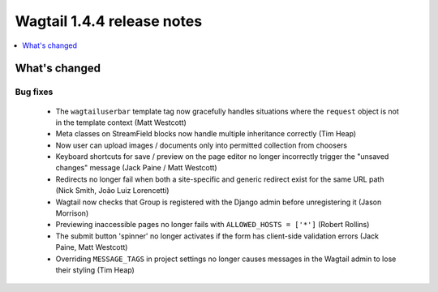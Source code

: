 ===========================
Wagtail 1.4.4 release notes
===========================

.. contents::
    :local:
    :depth: 1


What's changed
==============

Bug fixes
~~~~~~~~~

 * The ``wagtailuserbar`` template tag now gracefully handles situations where the ``request`` object is not in the template context (Matt Westcott)
 * Meta classes on StreamField blocks now handle multiple inheritance correctly (Tim Heap)
 * Now user can upload images / documents only into permitted collection from choosers
 * Keyboard shortcuts for save / preview on the page editor no longer incorrectly trigger the "unsaved changes" message (Jack Paine / Matt Westcott)
 * Redirects no longer fail when both a site-specific and generic redirect exist for the same URL path (Nick Smith, João Luiz Lorencetti)
 * Wagtail now checks that Group is registered with the Django admin before unregistering it (Jason Morrison)
 * Previewing inaccessible pages no longer fails with ``ALLOWED_HOSTS = ['*']`` (Robert Rollins)
 * The submit button 'spinner' no longer activates if the form has client-side validation errors (Jack Paine, Matt Westcott)
 * Overriding ``MESSAGE_TAGS`` in project settings no longer causes messages in the Wagtail admin to lose their styling (Tim Heap)
